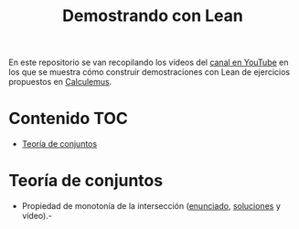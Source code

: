 #+TITLE: Demostrando con Lean

En este repositorio se van recopilando los vídeos del [[https://youtube.com/playlist?list=PLPIlzBVlfbbEHdxvPaKIq1JbJFxbxT7GW][canal en YouTube]] en los
que se muestra cómo construir demostraciones con Lean de ejercicios propuestos
en [[https://www.glc.us.es/~jalonso/calculemus/][Calculemus]].

* Contenido                                                             :TOC:
- [[#teoría-de-conjuntos][Teoría de conjuntos]]

* Teoría de conjuntos
+ Propiedad de monotonía de la intersección ([[./enunciados/Propiedad_de_monotonia_de_la_interseccion.lean][enunciado]], [[./src/Propiedad_de_monotonia_de_la_interseccion.lean][soluciones]] y vídeo).-
